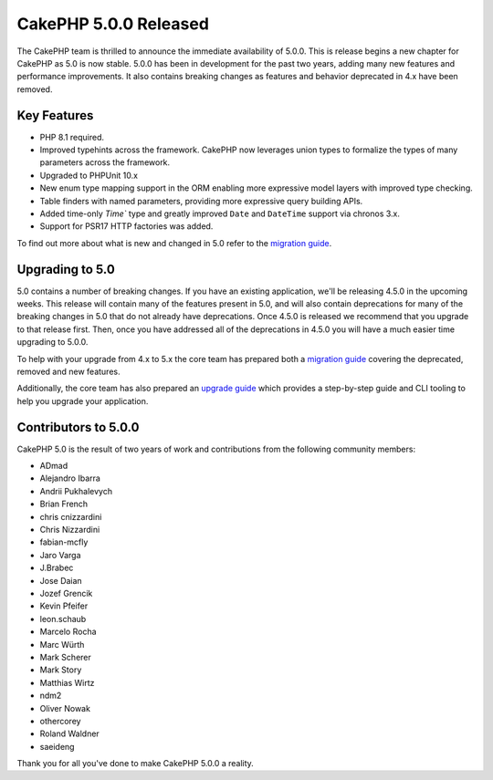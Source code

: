 CakePHP 5.0.0 Released
======================

The CakePHP team is thrilled to announce the immediate availability of 5.0.0.
This is release begins a new chapter for CakePHP as 5.0 is now stable. 5.0.0 has
been in development for the past two years, adding many new features and
performance improvements. It also contains breaking changes as features and
behavior deprecated in 4.x have been removed.

Key Features
------------

* PHP 8.1 required.
* Improved typehints across the framework. CakePHP now leverages union types
  to formalize the types of many parameters across the framework.
* Upgraded to PHPUnit 10.x
* New enum type mapping support in the ORM enabling more expressive model layers
  with improved type checking.
* Table finders with named parameters, providing more expressive query building
  APIs.
* Added time-only `Time`` type and greatly improved ``Date`` and ``DateTime`` support via chronos 3.x.
* Support for PSR17 HTTP factories was added.

To find out more about what is new and changed in 5.0 refer to the `migration guide
<https://book.cakephp.org/5/en/appendices/5-0-migration-guide.html>`__.


Upgrading to 5.0
----------------

5.0 contains a number of breaking changes. If you have an existing application,
we'll be releasing 4.5.0 in the upcoming weeks. This release will contain many
of the features present in 5.0, and will also contain deprecations for many of
the breaking changes in 5.0 that do not already have deprecations. Once 4.5.0 is
released we recommend that you upgrade to that release first. Then, once you
have addressed all of the deprecations in 4.5.0 you will have a much easier time
upgrading to 5.0.0.

To help with your upgrade from 4.x to 5.x the core team has prepared both
a `migration guide
<https://book.cakephp.org/5/en/appendices/5-0-migration-guide.html>`__ covering
the deprecated, removed and new features. 

Additionally, the core team has also prepared an `upgrade guide
<https://book.cakephp.org/5/en/appendices/5-0-migration-guide.html>`__ which
provides a step-by-step guide and CLI tooling to help you upgrade your
application.

Contributors to 5.0.0
---------------------

CakePHP 5.0 is the result of two years of work and contributions from the
following community members:

* ADmad
* Alejandro Ibarra
* Andrii Pukhalevych
* Brian French
* chris cnizzardini
* Chris Nizzardini
* fabian-mcfly
* Jaro Varga
* J.Brabec
* Jose Daian
* Jozef Grencik
* Kevin Pfeifer
* leon.schaub
* Marcelo Rocha
* Marc Würth
* Mark Scherer
* Mark Story
* Matthias Wirtz
* ndm2
* Oliver Nowak
* othercorey
* Roland Waldner
* saeideng

Thank you for all you've done to make CakePHP 5.0.0 a reality.

.. author:: markstory
.. categories:: release, news
.. tags:: release, news
